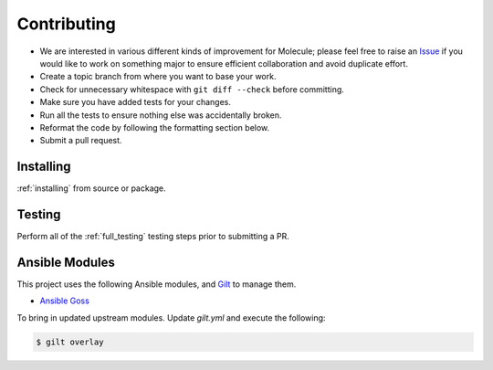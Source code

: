 ************
Contributing
************

* We are interested in various different kinds of improvement for Molecule;
  please feel free to raise an `Issue`_ if you would like to work on something
  major to ensure efficient collaboration and avoid duplicate effort.
* Create a topic branch from where you want to base your work.
* Check for unnecessary whitespace with ``git diff --check`` before committing.
* Make sure you have added tests for your changes.
* Run all the tests to ensure nothing else was accidentally broken.
* Reformat the code by following the formatting section below.
* Submit a pull request.

.. _`Issue`: https://github.com/metacloud/molecule/issues

Installing
==========

:ref:`installing` from source or package.

Testing
=======

Perform all of the :ref:`full_testing` testing steps prior to submitting a PR.


Ansible Modules
===============

This project uses the following Ansible modules, and `Gilt`_ to manage them.

- `Ansible Goss`_

To bring in updated upstream modules.  Update `gilt.yml` and execute the following:

.. code-block:: bash

  $ gilt overlay

.. _`Ansible Goss`: https://github.com/indusbox/goss-ansible
.. _`Gilt`: http://gilt.readthedocs.io
